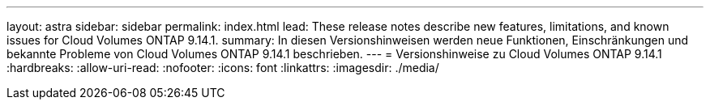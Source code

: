 ---
layout: astra 
sidebar: sidebar 
permalink: index.html 
lead: These release notes describe new features, limitations, and known issues for Cloud Volumes ONTAP 9.14.1. 
summary: In diesen Versionshinweisen werden neue Funktionen, Einschränkungen und bekannte Probleme von Cloud Volumes ONTAP 9.14.1 beschrieben. 
---
= Versionshinweise zu Cloud Volumes ONTAP 9.14.1
:hardbreaks:
:allow-uri-read: 
:nofooter: 
:icons: font
:linkattrs: 
:imagesdir: ./media/


